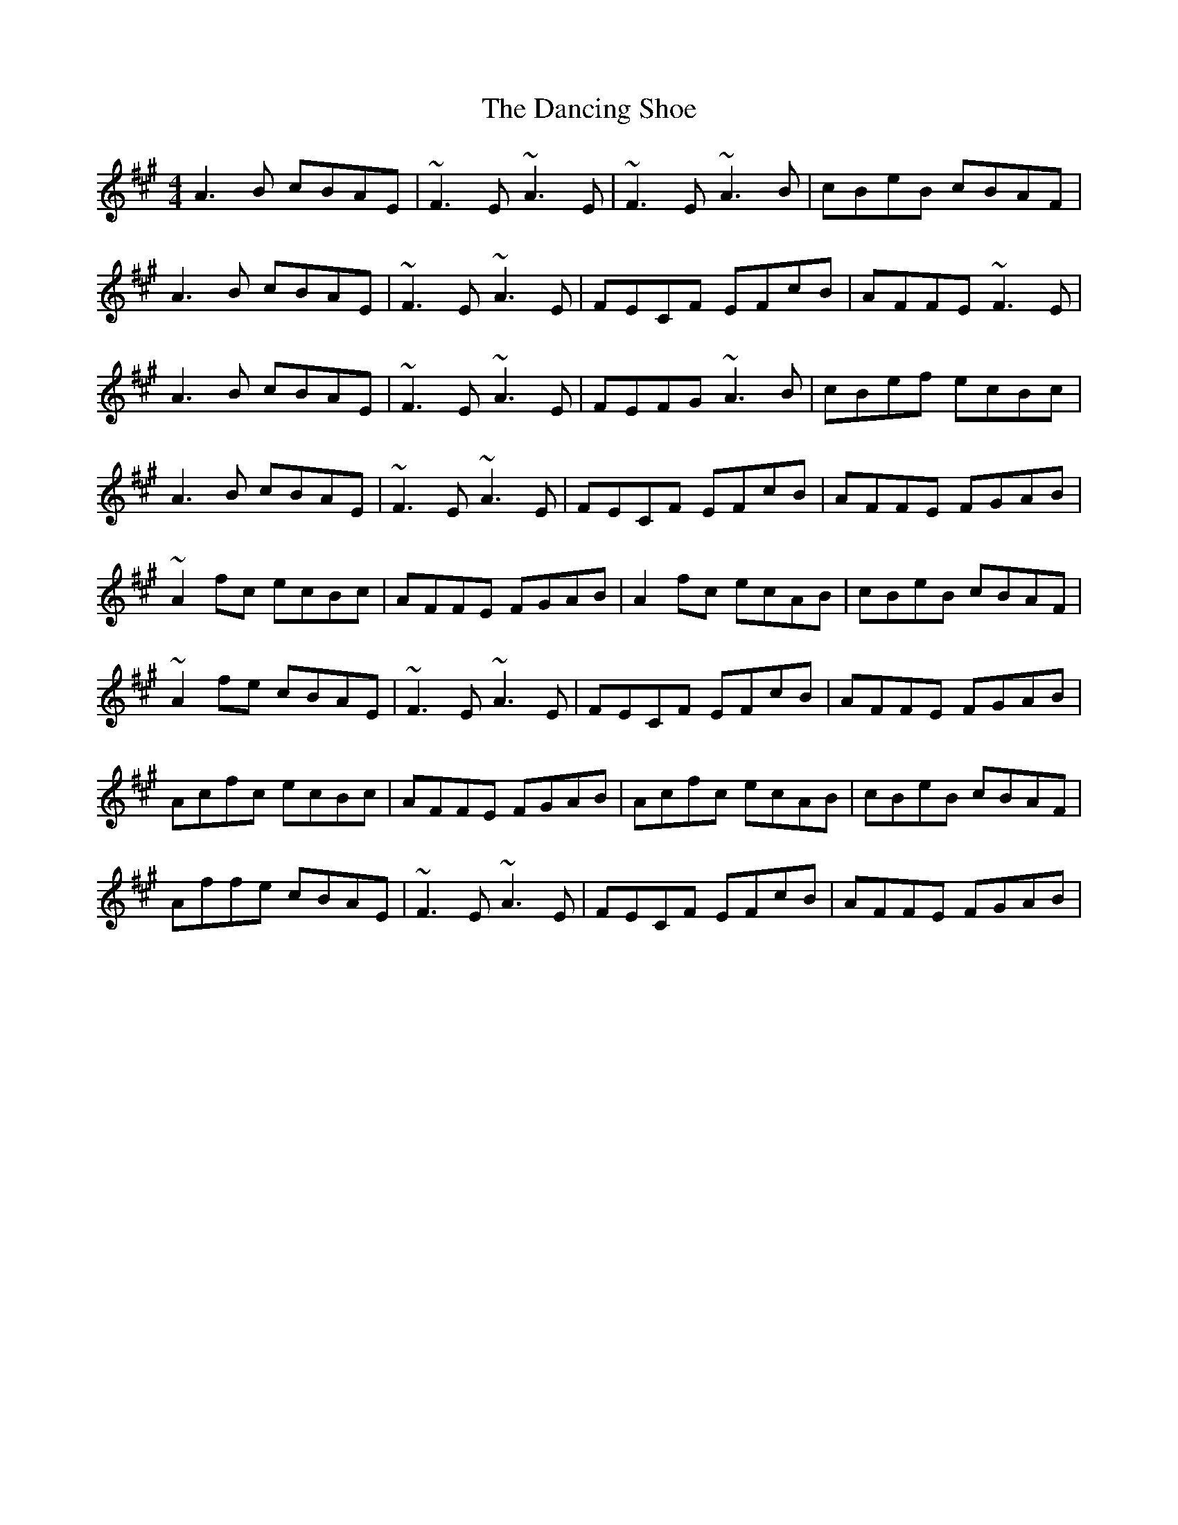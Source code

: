 X: 9370
T: Dancing Shoe, The
R: reel
M: 4/4
K: Amajor
A3B cBAE|~F3E ~A3E|~F3E ~A3B|cBeB cBAF|
A3B cBAE|~F3E ~A3E|FECF EFcB|AFFE ~F3E|
A3B cBAE|~F3E ~A3E|FEFG ~A3B|cBef ecBc|
A3B cBAE|~F3E ~A3E|FECF EFcB|AFFE FGAB|
~A2fc ecBc|AFFE FGAB|A2fc ecAB|cBeB cBAF|
~A2fe cBAE|~F3E ~A3E|FECF EFcB|AFFE FGAB|
Acfc ecBc|AFFE FGAB|Acfc ecAB|cBeB cBAF|
Affe cBAE|~F3E ~A3E|FECF EFcB|AFFE FGAB|

